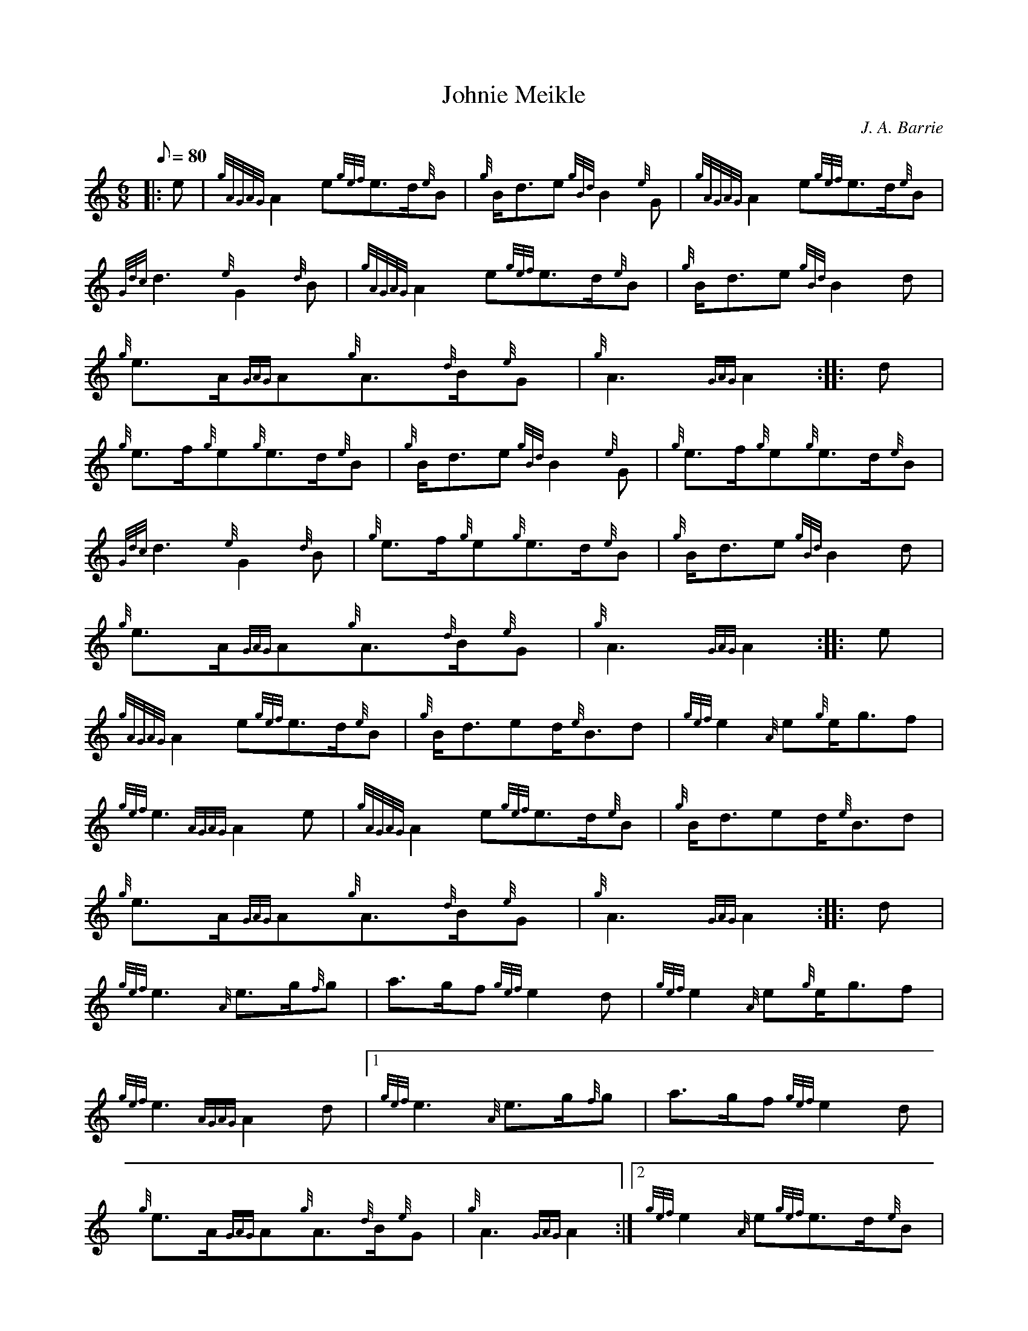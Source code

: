 X:1
T:Johnie Meikle
M:6/8
L:1/8
Q:80
C:J. A. Barrie
S:March
K:HP
|: e|
{gAGAG}A2e{gef}e3/2d/2{e}B|
{g}B/2d3/2e{gBd}B2{e}G|
{gAGAG}A2e{gef}e3/2d/2{e}B|  !
{Gdc}d3{e}G2{d}B|
{gAGAG}A2e{gef}e3/2d/2{e}B|
{g}B/2d3/2e{gBd}B2d|  !
{g}e3/2A/2{GAG}A{g}A3/2{d}B/2{e}G|
{g}A3{GAG}A2:| |:
d|  !
{g}e3/2f/2{g}e{g}e3/2d/2{e}B|
{g}B/2d3/2e{gBd}B2{e}G|
{g}e3/2f/2{g}e{g}e3/2d/2{e}B|  !
{Gdc}d3{e}G2{d}B|
{g}e3/2f/2{g}e{g}e3/2d/2{e}B|
{g}B/2d3/2e{gBd}B2d|  !
{g}e3/2A/2{GAG}A{g}A3/2{d}B/2{e}G|
{g}A3{GAG}A2:| |:
e|  !
{gAGAG}A2e{gef}e3/2d/2{e}B|
{g}B/2d3/2ed/2{e}B3/2d|
{gef}e2{A}e{g}e/2g3/2f|  !
{gef}e3{AGAG}A2e|
{gAGAG}A2e{gef}e3/2d/2{e}B|
{g}B/2d3/2ed/2{e}B3/2d|  !
{g}e3/2A/2{GAG}A{g}A3/2{d}B/2{e}G|
{g}A3{GAG}A2:| |:
d|  !
{gef}e3{A}e3/2g/2{f}g|
a3/2g/2f{gef}e2d|
{gef}e2{A}e{g}e/2g3/2f|  !
{gef}e3{AGAG}A2d|1
{gef}e3{A}e3/2g/2{f}g|
a3/2g/2f{gef}e2d|  !
{g}e3/2A/2{GAG}A{g}A3/2{d}B/2{e}G|
{g}A3{GAG}A2:|2
{gef}e2{A}e{gef}e3/2d/2{e}B|  !
{g}B/2d3/2ed/2{e}B3/2d|
{g}e3/2A/2{GAG}A{g}A3/2{d}B/2{e}G|
{g}A3{GAG}A2:|  !

